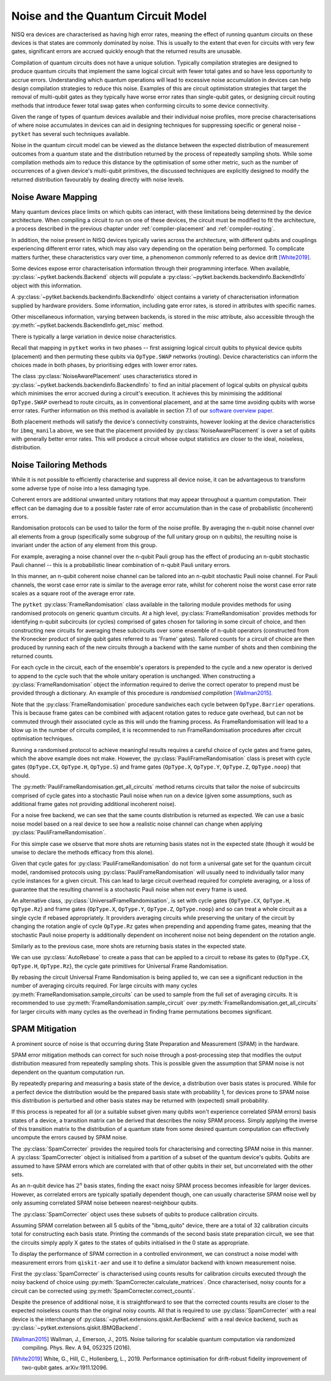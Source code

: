 ***********************************
Noise and the Quantum Circuit Model
***********************************

.. Overview

.. NISQ Devices are noisy

NISQ era devices are characterised as having high error rates, meaning the effect of running quantum circuits on these devices is that states are commonly dominated by noise. This is usually to the extent that even for circuits with very few gates, significant errors are accrued quickly enough that the returned results are unusable.


..  Compilation prioritise different mterics to minimise devic enoise

Compilation of quantum circuits does not have a unique solution. Typically compilation strategies are designed to produce quantum circuits that implement the same logical circuit with fewer total gates and so have less opportunity to accrue errors. Understanding which quantum operations will lead to excessive noise accumulation in devices can help design compilation strategies to reduce this noise. Examples of this are circuit optimistation strategies that target the removal of multi-qubit gates as they typically have worse error rates than single-qubit gates, or designing circuit routing methods that introduce fewer total swap gates when conforming circuits to some device connectivity.

..  What else can be done

Given the range of types of quantum devices available and their individual noise profiles, more precise characterisations of where noise accumulates in devices can aid in designing techniques for suppressing specific or general noise - ``pytket`` has several such techniques available.


Noise in the quantum circuit model can be viewed as the distance between the expected distribution of measurement outcomes from a quantum state and the distribution returned by the process of repeatedly sampling shots. While some compilation methods aim to reduce this distance by the optimisation of some other metric, such as the number of occurrences of a given device's multi-qubit primitives, the discussed techniques are explicitly designed to modify the returned distribution favourably by dealing directly with noise levels.


.. Noise Aware Placement, via Device and reported backend information

Noise Aware Mapping
-------------------

..  Why this is originally a problem

Many quantum devices place limits on which qubits can
interact, with these limitations being determined by the device architecture.
When compiling a circuit to run on one of these devices, the circuit
must be modified to fit the architecture, a process described in the
previous chapter under :ref:`compiler-placement` and
:ref:`compiler-routing`.

In addition, the noise present in NISQ devices typically varies across
the architecture, with different qubits and couplings experiencing
different error rates, which may also vary depending on the operation
being performed.  To complicate matters further, these characteristics
vary over time, a phenomenon commonly referred to as device drift
[White2019]_.

Some devices expose error characterisation information through
their programming interface. When available, :py:class:`~pytket.backends.Backend`
objects will populate a :py:class:`~pytket.backends.backendinfo.BackendInfo` object with this information. 

A :py:class:`~pytket.backends.backendinfo.BackendInfo` object contains a variety of characterisation information supplied by hardware providers.   
Some information, including gate error rates, is stored in attributes with specific names.


.. jupyter-input::

    from pytket.extensions.qiskit import IBMQBackend

    backend = IBMQBackend("ibmq_manila")
    print(backend.backend_info.averaged_node_gate_errors)

.. jupyter-output::

   {node[0]: 0.0002186159622502225, 
    node[1]: 0.0002839221599849252, 
    node[2]: 0.00014610243862697218, 
    node[3]: 0.00015814094160059136, 
    node[4]: 0.00013411930305754117}    

Other miscellaneous information, varying between backends, is stored in the `misc` attribute, also accessible through the :py:meth:`~pytket.backends.BackendInfo.get_misc` method.

.. jupyter-input::

    print(backend.backend_info.get_misc())

.. jupyter-output::

    dict_keys(['t1times', 't2times', 'Frequencies', 'GateTimes'])

There is typically a large variation in device noise characteristics.

.. jupyter-input::

   from pytket.circuit import Node

   print(backend.backend_info.all_node_gate_errors[Node(0)])
   print(backend.backend_info.all_node_gate_errors[Node(1)])
    
.. jupyter-output::
    
   {<OpType.noop: 55>: 0.00036435993708370417, 
    <OpType.Rz: 32>: 0.0, 
    <OpType.SX: 27>: 0.00036435993708370417, 
    <OpType.X: 19>: 0.00036435993708370417, 
    <OpType.Reset: 58>: 0.0}
    {<OpType.noop: 55>: 0.0004732035999748754, 
    <OpType.Rz: 32>: 0.0, 
    <OpType.SX: 27>: 0.0004732035999748754, 
    <OpType.X: 19>: 0.0004732035999748754, 
    <OpType.Reset: 58>: 0.0}

.. jupyter-input::
 
   print(backend.backend_info.all_edge_gate_errors)

.. jupyter-output::

   {(node[4], node[3]): {<OpType.CX: 37>: 0.01175674116384029}, 
   (node[3], node[4]): {<OpType.CX: 37>: 0.005878370581920145}, 
   (node[2], node[3]): {<OpType.CX: 37>: 0.013302220876095505}, 
   (node[3], node[2]): {<OpType.CX: 37>: 0.006651110438047753}, 
   (node[2], node[1]): {<OpType.CX: 37>: 0.022572084465386333}, 
   (node[1], node[2]): {<OpType.CX: 37>: 0.011286042232693166}, 
   (node[0], node[1]): {<OpType.CX: 37>: 0.026409836177538337}, 
   (node[1], node[0]): {<OpType.CX: 37>: 0.013204918088769169}}
   

Recall that mapping in ``pytket`` works in two phases --
first assigning logical circuit qubits to physical device qubits
(placement) and then permuting these qubits via ``OpType.SWAP``
networks (routing).  Device characteristics can inform the choices
made in both phases, by prioritising edges with lower error rates.

.. Noise-Aware placement is effective

The class :py:class:`NoiseAwarePlacement` uses characteristics stored in
:py:class:`~pytket.backends.backendinfo.BackendInfo` to find an initial placement of logical qubits on
physical qubits which minimises the error accrued during a circuit's
execution.  It achieves this by minimising the additional
``OpType.SWAP`` overhead to route circuits, as in conventional
placement, and at the same time avoiding qubits with worse error
rates. Further information on this method is available in section 7.1
of our `software overview paper
<https://iopscience.iop.org/article/10.1088/2058-9565/ab8e92>`_.

.. jupyter-input::

    from pytket.placement import NoiseAwarePlacement, GraphPlacement

    noise_placer = NoiseAwarePlacement(backend.backend_info.architecture,
                 backend.backend_info.averaged_readout_errors,
                 backend.backend_info.averaged_node_gate_errors,
                 backend.backend_info.averaged_edge_gate_errors)
                 
    graph_placer = GraphPlacement(backend.backend_info.architecture)

    circ = Circuit(3).CX(0,1).CX(0,2)

    print(backend.backend_info.architecture.coupling, '\n')

    noise_placement = noise_placer.get_placement_map(circ)
    graph_placement = graph_placer.get_placement_map(circ)

    print('NoiseAwarePlacement mapping:')
    for k, v in noise_placement.items():
        print(k, v)

    print('\nGraphPlacement mapping:')
    for k, v in graph_placement.items():
        print(k, v)


.. jupyter-output::

    [(node[0], node[1]), (node[1], node[0]), (node[1], node[2]), (node[1], node[3]), (node[2], node[1]), (node[3], node[1]), (node[3], node[4]), (node[4], node[3])]

    NoiseAwarePlacement mapping:
    q[0] node[3]
    q[1] node[1]
    q[2] node[4]

    GraphPlacement mapping:
    q[0] node[1]
    q[1] node[0]
    q[2] node[2]

Both placement methods will satisfy the device's connectivity
constraints, however looking at the device characteristics for
``ibmq_manila`` above,  we see that the placement provided by
:py:class:`NoiseAwarePlacement` is over a set of qubits with generally
better error rates.  This will produce a circuit whose output
statistics are closer to the ideal, noiseless, distribution.

.. Frame Randomisation and friends

Noise Tailoring Methods
-----------------------

.. Why Noise tailoring might be helpful

While it is not possible to efficiently characterise and suppress all device noise, it can be advantageous to transform some adverse type of noise into a less damaging type.


Coherent errors are additional unwanted unitary rotations that may appear throughout a quantum computation. Their effect can be damaging due to a possible faster rate of error accumulation than in the case of probabilistic (incoherent) errors.


Randomisation protocols can be used to tailor the form of the noise profile. By averaging the n-qubit noise channel over all elements from a group (specifically some subgroup of the full unitary group on n qubits), the resulting noise is invariant under the action of any element from this group.


For example, averaging a noise channel over the n-qubit Pauli group has the effect of producing an n-qubit stochastic Pauli channel --  this is a probabilistic linear combination of n-qubit Pauli unitary errors.


In this manner, an n-qubit coherent noise channel can be tailored into an n-qubit stochastic Pauli noise channel. For Pauli channels, the worst case error rate is similar to the average error rate, whilst for coherent noise the worst case error rate scales as a square root of the average error rate.


The ``pytket`` :py:class:`FrameRandomisation` class available in the tailoring module provides methods for using randomised protocols on generic quantum circuits. At a high level, :py:class:`FrameRandomisation` provides methods for identifying n-qubit subcircuits (or cycles) comprised of gates chosen for tailoring in some circuit of choice, and then constructing new circuits for averaging these subcircuits over some ensemble of n-qubit operators (constructed from the Kronecker product of single qubit gates referred to as 'Frame' gates). Tailored counts for a circuit of choice are then produced by running each of the new circuits through a backend with the same number of shots and then combining the returned counts.


For each cycle in the circuit, each of the ensemble's operators is prepended to the cycle and a new operator is derived to append to the cycle such that the whole unitary operation is unchanged.  When constructing a :py:class:`FrameRandomisation` object the information required to derive the correct operator to prepend must be provided through a dictionary. An example of this procedure is *randomised compilation* [Wallman2015]_.



.. jupyter-execute::

    from pytket.tailoring import FrameRandomisation
    from pytket import OpType, Circuit
    from pytket.extensions.qiskit import AerBackend

    circ = Circuit(2).X(0).CX(0,1).S(1).measure_all()
    frame_randomisation = FrameRandomisation(
        {OpType.CX}, # Set of OpType that cycles are comprised of. For a randomised circuit, the minimum number of cycles is found such that every gate with a cycle OpType is in exactly one cycle.
        {OpType.Y}, # Set of OpType frames are constructed from
        {
            OpType.CX: {(OpType.Y, OpType.Y): (OpType.X, OpType.Z)}, # Operations to prepend and append to CX respectively such that unitary is preserved i.e. Y(0).Y(1).CX(0,1).X(0).Z(1) == CX(0,1)
        },
    )

    averaging_circuits = frame_randomisation.get_all_circuits(circ)
    print('For a single gate in the averaging ensemble we return a single circuit:')
    for com in averaging_circuits[0]:
        print(com)

    print('\nWe can check that the unitary of the circuit is preserved by comparing output counts:')
    backend = AerBackend()
    print(backend.run_circuit(circ, 100).get_counts())
    print(backend.run_circuit(averaging_circuits[0], 100).get_counts())

.. preset cycle and frame gates to tailor meaningful noise

Note that the :py:class:`FrameRandomisation` procedure sandwiches each cycle between ``OpType.Barrier`` operations. This is because frame gates can be combined with adjacent rotation gates to reduce gate overhead, but can not be commuted through their associated cycle as this will undo the framing process. As FrameRandomisation will lead to a blow up in the number of circuits compiled, it is recommended to run FrameRandomisation procedures after circuit optimisation techniques.


Running a randomised protocol to achieve meaningful results requires a careful choice of cycle gates and frame gates, which the above example does not make. However, the :py:class:`PauliFrameRandomisation` class is preset with cycle gates {``OpType.CX``, ``OpType.H``, ``OpType.S``} and frame gates {``OpType.X``, ``OpType.Y``, ``OpType.Z``, ``OpType.noop``} that should.

The :py:meth:`PauliFrameRandomisation.get_all_circuits` method returns circuits that tailor the noise of subcircuits comprised of cycle gates into a stochastic Pauli noise when run on a device (given some assumptions, such as additional frame gates not providing additional incoherent noise).

.. jupyter-execute::

    from pytket import Circuit
    from pytket.extensions.qiskit import AerBackend
    from pytket.tailoring import PauliFrameRandomisation

    circ = Circuit(2).X(0).CX(0,1).Rz(0.3, 1).CX(0,1).measure_all()

    pauli_frame_randomisation = PauliFrameRandomisation()
    averaging_circuits = pauli_frame_randomisation.get_all_circuits(circ)

    print('Number of PauliFrameRandomisation averaging circuits: ', len(averaging_circuits))

    print('\nAn example averaging circuit with frames applied to two cycles: ')
    for com in averaging_circuits[3].get_commands():
        print(com)
    print('\n')

    backend = AerBackend()

    averaging_circuits = backend.get_compiled_circuits(averaging_circuits)
    circ = backend.get_compiled_circuit(circ)

    pfr_counts_list = [
        res.get_counts() for res in backend.run_circuits(averaging_circuits, 50)
    ]
    # combine each averaging circuits counts into a single counts object for comparison
    pfr_counts = {}
    for counts in pfr_counts_list:
        pfr_counts = {key: pfr_counts.get(key,0) + counts.get(key,0) for key in set(pfr_counts)|set(counts)}

    print(pfr_counts)
    print(backend.run_circuit(circ, 50*len(averaging_circuits)).get_counts())


For a noise free backend, we can see that the same counts distribution is returned as expected. We can use a basic noise model based on a real device to see how a realistic noise channel can change when applying :py:class:`PauliFrameRandomisation`.

.. jupyter-input::

    from qiskit_aer.noise import NoiseModel
    from qiskit import IBMQ
    IBMQ.load_account()

    circ = Circuit(2).X(0).H(1).CX(0,1).Rz(0.3, 1).CX(0,1).measure_all()

    noisy_backend = AerBackend(NoiseModel.from_backend(IBMQ.providers()[0].get_backend('ibmq_manila')))

    averaging_circuits = pauli_frame_randomisation.get_all_circuits(circ)

    averaging_circuits = noisy_backend.get_compiled_circuits(averaging_circuits)
    circ = noisy_backend.get_compiled_circuit(circ)

    pfr_counts_list = [res.get_counts() for res in noisy_backend.run_circuits(averaging_circuits, 50)]
    pfr_counts = {}
    for counts in pfr_counts_list:
        pfr_counts = {key: pfr_counts.get(key,0) + counts.get(key,0) for key in set(pfr_counts)|set(counts)}


    print('Noiseless Counts:', AerBackend().run_circuit(circ, 50*len(averaging_circuits).get_counts()))
    print('Base Noisy Counts:', noisy_backend.run_circuit(circ, 50*len(averaging_circuits).get_counts()))
    print('Recombined Noisy Counts using PauliFrameRandomisation:', pfr_counts)


.. jupyter-output::

    Noiseless Counts: Counter({(1, 1): 6415, (1, 0): 6385})
    Base Noisy Counts: Counter({(1, 0): 6368, (1, 1): 5951, (0, 1): 253, (0, 0): 228})
    Recombined Noisy Counts using PauliFrameRandomisation: {(0, 1): 203, (0, 0): 215, (1, 0): 6194, (1, 1): 6188}


For this simple case we observe that more shots are returning basis states not in the expected state (though it would be unwise to declare the methods efficacy from this alone).


Given that cycle gates for :py:class:`PauliFrameRandomisation` do not form a universal gate set for the quantum circuit model, randomised protocols using :py:class:`PauliFrameRandomisation` will usually need to individually tailor many cycle instances for a given circuit. This can lead to large circuit overhead required for complete averaging, or a loss of guarantee that the resulting channel is a stochastic Pauli noise when not every frame is used.


An alternative class, :py:class:`UniversalFrameRandomisation`, is set with cycle gates {``OpType.CX``, ``OpType.H``, ``OpType.Rz``} and frame gates {``OpType.X``, ``OpType.Y``, ``OpType.Z``, ``OpType.noop``} and so can treat a whole circuit as a single cycle if rebased appropriately. It providers averaging circuits  while preserving the unitary of the circuit by changing the rotation angle of cycle ``OpType.Rz`` gates when prepending and appending frame gates, meaning that the stochastic Pauli noise property is additionally dependent on incoherent noise not being dependent on the rotation angle.

.. jupyter-input::

    from pytket.tailoring import UniversalFrameRandomisation

    universal_frame_randomisation = UniversalFrameRandomisation()

    circ = Circuit(2).X(0).H(1).CX(0,1).Rz(0.3, 1).CX(0,1).measure_all()

    averaging_circuits = universal_frame_randomisation.get_all_circuits(circ)
    print()

    averaging_circuits = noisy_backend.get_compiled_circuits(averaging_circuits)
    circ = noisy_backend.get_compiled_circuit(circ)

    ufr_noisy_counts_list = [res.get_counts() for res in noisy_backend.run_circuits(averaging_circuits, 800)]
    ufr_noisy_counts = {}
    for counts in ufr_noisy_counts_list:
        ufr_noisy_counts = {key: ufr_noisy_counts.get(key,0) + counts.get(key,0) for key in set(ufr_noisy_counts)|set(counts)}


    ufr_noiseless_counts_list = [res.get_counts() for res in AerBackend().run_circuits(averaging_circuits, 800)]
    ufr_noiseless_counts = {}
    for counts in ufr_noiseless_counts_list:
        ufr_noiseless_counts = {key: ufr_noiseless_counts.get(key,0) + counts.get(key,0) for key in set(ufr_noiseless_counts)|set(counts)}


    print('Noiseless Counts:', noiseless_counts)
    print('Recombined Noiseless Counts using UniversalFrameRandomisation:', ufr_noiseless_counts)
    print('Base Noisy Counts:', noisy_counts)
    print('Recombined Noisy Counts using PauliFrameRandomisation:', pfr_counts)
    print('Recombined Noisy Counts using UniversalFrameRandomisation:', ufr_noisy_counts)


.. jupyter-output::

    Noiseless Counts: Counter({(1, 0): 6490, (1, 1): 6310})
    Recombined Noiseless Counts using UniversalFrameRandomisation: {(1, 0): 6440, (1, 1): 6360}
    Base Noisy Counts: Counter({(1, 0): 6298, (1, 1): 6022, (0, 1): 261, (0, 0): 219})
    Recombined Noisy Counts using PauliFrameRandomisation: {(0, 1): 240, (0, 0): 212, (1, 0): 6253, (1, 1): 6095}
    Recombined Noisy Counts using UniversalFrameRandomisation: {(0, 1): 208, (0, 0): 208, (1, 0): 6277, (1, 1): 6107}

Similarly as to the previous case, more shots are returning basis states in the expected state.

We can use :py:class:`AutoRebase` to create a pass that can be applied to a circuit to rebase its gates to {``OpType.CX``, ``OpType.H``, ``OpType.Rz``}, the cycle gate primitives for Universal Frame Randomisation.

.. jupyter-execute::

    from pytket.circuit import PauliExpBox, Pauli, Circuit, OpType
    from pytket.transform import Transform
    from pytket.passes import AutoRebase
    from pytket.tailoring import UniversalFrameRandomisation

    rebase_ufr = AutoRebase({OpType.CX, OpType.H, OpType.Rz})

    universal_frame_randomisation = UniversalFrameRandomisation()

    circ = Circuit(4)
    circ.X(0)
    circ.X(1)
    circ.add_gate(
        PauliExpBox([Pauli.X, Pauli.Z, Pauli.Y, Pauli.I], 0.034), [0, 1, 2, 3]
    )
    circ.add_gate(
        PauliExpBox([Pauli.Y, Pauli.Z, Pauli.X, Pauli.I], -0.2), [0, 1, 2, 3]
    )
    circ.add_gate(
        PauliExpBox([Pauli.I, Pauli.X, Pauli.Z, Pauli.Y], 0.45), [0, 1, 2, 3]
    )

    Transform.DecomposeBoxes().apply(circ)
    ufr_averaging_circuits = universal_frame_randomisation.get_all_circuits(circ)
    print('Number of Universal Frame Randomisation averaging circuits without rebase: ', len(ufr_averaging_circuits))

    rebase_ufr.apply(circ)
    ufr_averaging_circuits = universal_frame_randomisation.get_all_circuits(circ)
    print('Number of Universal Frame Randomisation averaging circuits with rebase: ', len(ufr_averaging_circuits))

    ufr_averaging_circuits = universal_frame_randomisation.sample_circuits(circ, 200)
    print('Number of sampled Universal Frame Randomisation averaging circuits with rebase: ', len(ufr_averaging_circuits))


By rebasing the circuit Universal Frame Randomisation is being applied to, we can see a significant reduction in the number of averaging circuits required. For large circuits with many cycles :py:meth:`FrameRandomisation.sample_circuits`
can be used to sample from the full set of averaging circuits. It is recommended to use :py:meth:`FrameRandomisation.sample_circuit` over :py:meth:`FrameRandomisation.get_all_circuits` for larger circuits with many cycles as the overhead in finding frame permutations becomes significant.

.. SPAM Mitigation module and how to use

SPAM Mitigation
---------------


A prominent source of noise is that occurring during State Preparation and Measurement (SPAM) in the hardware.

SPAM error mitigation methods can correct for such noise through a post-processing step that modifies the output distribution measured from repeatedly sampling shots. This is possible given the assumption that SPAM noise is not dependent on the quantum computation run.

By repeatedly preparing and measuring a basis state of the device, a distribution over basis states is procured. While for a perfect device the distribution would be the prepared basis state with probability 1, for devices prone to SPAM noise this distribution is perturbed and other basis states may be returned with (expected) small probability.

If this process is repeated for all (or a suitable subset given many qubits won't experience correlated SPAM errors) basis states of a device, a transition matrix can be derived that describes the noisy SPAM process.
Simply applying the inverse of this transition matrix to the distribution of a quantum state from some desired quantum computation can effectively uncompute the errors caused by SPAM noise.

The :py:class:`SpamCorrecter` provides the required tools for characterising and correcting SPAM noise in this manner. A :py:class:`SpamCorrecter` object is initialised from a partition of a subset of the quantum device's qubits. Qubits are assumed to have SPAM errors which are correlated with that of other qubits in their set, but uncorrelated with the other sets.

As an n-qubit device has :math:`2^n` basis states, finding the exact noisy SPAM process becomes infeasible for larger devices. However, as correlated errors are typically spatially dependent though, one can usually characterise SPAM noise well by only assuming correlated SPAM noise between nearest-neighbour qubits.

The :py:class:`SpamCorrecter` object uses these subsets of qubits to produce calibration circuits.


.. jupyter-input::

    from pytket.utils.spam import SpamCorrecter
    from pytket.extensions.qiskit import IBMQBackend

    backend = IBMQBackend("ibmq_quito")
    nodes = backend.backend_info.architecture.nodes

    spam_correcter = SpamCorrecter([nodes])

    calibration_circuits = spam_correcter.calibration_circuits()
    print('Number of calibration circuits: ' , len(calibration_circuits))
    print(calibration_circuits[1].get_commands())


.. jupyter-output::

    Number of calibration circuits:  32

    [X node[4];, Barrier node[0], node[1], node[2], node[3], node[4];, Measure node[0] --> c[0];, Measure node[1] --> c[1];, Measure node[2] --> c[2];, Measure node[3] --> c[3];, Measure node[4] --> c[4];]



Assuming SPAM correlation between all 5 qubits of the "ibmq_quito" device, there are a total of 32 calibration circuits total for constructing each basis state. Printing the commands of the second basis state preparation circuit, we see that the circuits simply apply X gates to the states of qubits initialised in the 0 state as appropriate.

To display the performance of SPAM correction in a controlled environment, we can construct a noise model with measurement errors from ``qiskit-aer`` and use it to define a simulator backend with known measurement noise.

First the :py:class:`SpamCorrecter` is characterised using counts results for calibration circuits executed through the noisy backend of choice using :py:meth:`SpamCorrecter.calculate_matrices`. Once characterised, noisy counts for a circuit can be corrected using :py:meth:`SpamCorrecter.correct_counts`.

.. jupyter-execute::

    from pytket.extensions.qiskit import AerBackend
    from pytket import Circuit
    from pytket.utils.spam import SpamCorrecter

    from qiskit_aer.noise import NoiseModel
    from qiskit_aer.noise.errors import depolarizing_error

    noise_model = NoiseModel()
    noise_model.add_readout_error([[0.9, 0.1],[0.1, 0.9]], [0])
    noise_model.add_readout_error([[0.95, 0.05],[0.05, 0.95]], [1])
    noise_model.add_quantum_error(depolarizing_error(0.1, 2), ["cx"], [0, 1])

    noisy_backend = AerBackend(noise_model)
    noiseless_backend = AerBackend()
    spam_correcter = SpamCorrecter([noisy_backend.backend_info.architecture.nodes], noisy_backend)
    calibration_circuits = spam_correcter.calibration_circuits()

    char_handles = noisy_backend.process_circuits(calibration_circuits, 1000)
    char_results = noisy_backend.get_results(char_handles)

    spam_correcter.calculate_matrices(char_results)

    circ = Circuit(2).H(0).CX(0,1).measure_all()
    circ = noisy_backend.get_compiled_circuit(circ)
    noisy_handle = noisy_backend.process_circuit(circ, 1000)
    noisy_result = noisy_backend.get_result(noisy_handle)
    noiseless_handle = noiseless_backend.process_circuit(circ, 1000)
    noiseless_result = noiseless_backend.get_result(noiseless_handle)
    
    circ_parallel_measure = spam_correcter.get_parallel_measure(circ)
    corrected_counts = spam_correcter.correct_counts(noisy_result, circ_parallel_measure)

    print('Noisy Counts:', noisy_result.get_counts())
    print('Corrected Counts:', corrected_counts.get_counts())
    print('Noiseless Counts:', noiseless_result.get_counts())


Despite the presence of additional noise, it is straightforward to see that the corrected counts results are closer to the expected noiseless counts than the original noisy counts. All that is required to use :py:class:`SpamCorrecter` with a real device is the interchange of :py:class:`~pytket.extensions.qiskit.AerBackend` with a real device backend, such as  :py:class:`~pytket.extensions.qiskit.IBMQBackend`.







.. [Wallman2015] Wallman, J., Emerson, J., 2015. Noise tailoring for scalable quantum computation via randomized compiling. Phys. Rev. A 94, 052325 (2016).

.. [White2019] White, G., Hill, C., Hollenberg, L., 2019. Performance optimisation for drift-robust fidelity improvement of two-qubit gates. arXiv:1911.12096.




